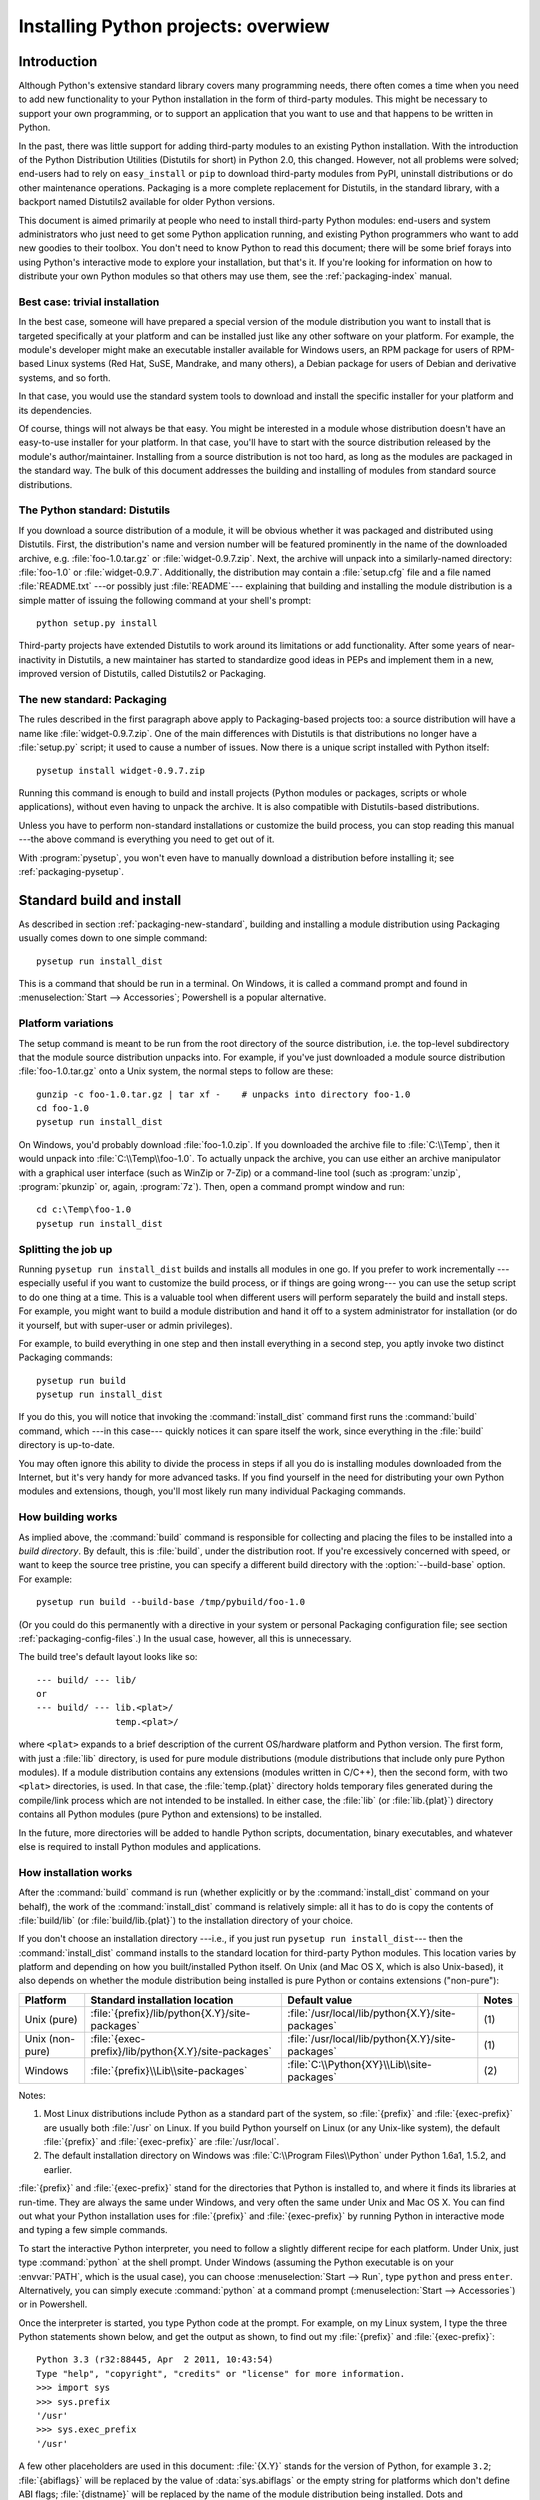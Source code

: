 .. highlightlang:: none

====================================
Installing Python projects: overwiew
====================================

.. _packaging-install-intro:

Introduction
============

Although Python's extensive standard library covers many programming needs,
there often comes a time when you need to add new functionality to your Python
installation in the form of third-party modules. This might be necessary to
support your own programming, or to support an application that you want to use
and that happens to be written in Python.

In the past, there was little support for adding third-party modules to an
existing Python installation.  With the introduction of the Python Distribution
Utilities (Distutils for short) in Python 2.0, this changed.  However, not all
problems were solved; end-users had to rely on ``easy_install`` or
``pip`` to download third-party modules from PyPI, uninstall distributions or do
other maintenance operations.  Packaging is a more complete replacement for
Distutils, in the standard library, with a backport named Distutils2 available
for older Python versions.

This document is aimed primarily at people who need to install third-party
Python modules: end-users and system administrators who just need to get some
Python application running, and existing Python programmers who want to add
new goodies to their toolbox. You don't need to know Python to read this
document; there will be some brief forays into using Python's interactive mode
to explore your installation, but that's it. If you're looking for information
on how to distribute your own Python modules so that others may use them, see
the :ref:`packaging-index` manual.


.. _packaging-trivial-install:

Best case: trivial installation
-------------------------------

In the best case, someone will have prepared a special version of the module
distribution you want to install that is targeted specifically at your platform
and can be installed just like any other software on your platform. For example,
the module's developer might make an executable installer available for Windows
users, an RPM package for users of RPM-based Linux systems (Red Hat, SuSE,
Mandrake, and many others), a Debian package for users of Debian and derivative
systems, and so forth.

In that case, you would use the standard system tools to download and install
the specific installer for your platform and its dependencies.

Of course, things will not always be that easy. You might be interested in a
module whose distribution doesn't have an easy-to-use installer for your
platform. In that case, you'll have to start with the source distribution
released by the module's author/maintainer. Installing from a source
distribution is not too hard, as long as the modules are packaged in the
standard way. The bulk of this document addresses the building and installing
of modules from standard source distributions.


.. _packaging-distutils:

The Python standard: Distutils
------------------------------

If you download a source distribution of a module, it will be obvious whether
it was packaged and distributed using Distutils.  First, the distribution's name
and version number will be featured prominently in the name of the downloaded
archive, e.g. :file:`foo-1.0.tar.gz` or :file:`widget-0.9.7.zip`.  Next, the
archive will unpack into a similarly-named directory: :file:`foo-1.0` or
:file:`widget-0.9.7`.  Additionally, the distribution may contain a
:file:`setup.cfg` file and a file named :file:`README.txt` ---or possibly just
:file:`README`--- explaining that building and installing the module
distribution is a simple matter of issuing the following command at your shell's
prompt::

   python setup.py install

Third-party projects have extended Distutils to work around its limitations or
add functionality.  After some years of near-inactivity in Distutils, a new
maintainer has started to standardize good ideas in PEPs and implement them in a
new, improved version of Distutils, called Distutils2 or Packaging.


.. _packaging-new-standard:

The new standard: Packaging
---------------------------

The rules described in the first paragraph above apply to Packaging-based
projects too: a source distribution will have a name like
:file:`widget-0.9.7.zip`.  One of the main differences with Distutils is that
distributions no longer have a :file:`setup.py` script; it used to cause a
number of issues.  Now there is a unique script installed with Python itself::

   pysetup install widget-0.9.7.zip

Running this command is enough to build and install projects (Python modules or
packages, scripts or whole applications), without even having to unpack the
archive.  It is also compatible with Distutils-based distributions.

Unless you have to perform non-standard installations or customize the build
process, you can stop reading this manual ---the above command is everything you
need to get out of it.

With :program:`pysetup`, you won't even have to manually download a distribution
before installing it; see :ref:`packaging-pysetup`.


.. _packaging-standard-install:

Standard build and install
==========================

As described in section :ref:`packaging-new-standard`, building and installing
a module distribution using Packaging usually comes down to one simple
command::

   pysetup run install_dist

This is a command that should be run in a terminal.  On Windows, it is called a
command prompt and found in :menuselection:`Start --> Accessories`; Powershell
is a popular alternative.


.. _packaging-platform-variations:

Platform variations
-------------------

The setup command is meant to be run from the root directory of the source
distribution, i.e. the top-level subdirectory that the module source
distribution unpacks into. For example, if you've just downloaded a module
source distribution :file:`foo-1.0.tar.gz` onto a Unix system, the normal
steps to follow are these::

   gunzip -c foo-1.0.tar.gz | tar xf -    # unpacks into directory foo-1.0
   cd foo-1.0
   pysetup run install_dist

On Windows, you'd probably download :file:`foo-1.0.zip`. If you downloaded the
archive file to :file:`C:\\Temp`, then it would unpack into
:file:`C:\\Temp\\foo-1.0`. To actually unpack the archive, you can use either
an archive manipulator with a graphical user interface (such as WinZip or 7-Zip)
or a command-line tool (such as :program:`unzip`, :program:`pkunzip` or, again,
:program:`7z`). Then, open a command prompt window and run::

   cd c:\Temp\foo-1.0
   pysetup run install_dist


.. _packaging-splitting-up:

Splitting the job up
--------------------

Running ``pysetup run install_dist`` builds and installs all modules in one go. If you
prefer to work incrementally ---especially useful if you want to customize the
build process, or if things are going wrong--- you can use the setup script to
do one thing at a time. This is a valuable tool when different users will perform
separately the build and install steps. For example, you might want to build a
module distribution and hand it off to a system administrator for installation
(or do it yourself, but with super-user or admin privileges).

For example, to build everything in one step and then install everything
in a second step, you aptly invoke two distinct Packaging commands::

   pysetup run build
   pysetup run install_dist

If you do this, you will notice that invoking the :command:`install_dist` command
first runs the :command:`build` command, which ---in this case--- quickly
notices it can spare itself the work, since everything in the :file:`build`
directory is up-to-date.

You may often ignore this ability to divide the process in steps if all you do
is installing modules downloaded from the Internet, but it's very handy for
more advanced tasks. If you find yourself in the need for distributing your own
Python modules and extensions, though, you'll most likely run many individual
Packaging commands.


.. _packaging-how-build-works:

How building works
------------------

As implied above, the :command:`build` command is responsible for collecting
and placing the files to be installed into a *build directory*. By default,
this is :file:`build`, under the distribution root. If you're excessively
concerned with speed, or want to keep the source tree pristine, you can specify
a different build directory with the :option:`--build-base` option. For example::

   pysetup run build --build-base /tmp/pybuild/foo-1.0

(Or you could do this permanently with a directive in your system or personal
Packaging configuration file; see section :ref:`packaging-config-files`.)
In the usual case, however, all this is unnecessary.

The build tree's default layout looks like so::

   --- build/ --- lib/
   or
   --- build/ --- lib.<plat>/
                  temp.<plat>/

where ``<plat>`` expands to a brief description of the current OS/hardware
platform and Python version. The first form, with just a :file:`lib` directory,
is used for pure module distributions (module distributions that
include only pure Python modules). If a module distribution contains any
extensions (modules written in C/C++), then the second form, with two ``<plat>``
directories, is used. In that case, the :file:`temp.{plat}` directory holds
temporary files generated during the compile/link process which are not intended
to be installed. In either case, the :file:`lib` (or :file:`lib.{plat}`) directory
contains all Python modules (pure Python and extensions) to be installed.

In the future, more directories will be added to handle Python scripts,
documentation, binary executables, and whatever else is required to install
Python modules and applications.


.. _packaging-how-install-works:

How installation works
----------------------

After the :command:`build` command is run (whether explicitly or by the
:command:`install_dist` command on your behalf), the work of the :command:`install_dist`
command is relatively simple: all it has to do is copy the contents of
:file:`build/lib` (or :file:`build/lib.{plat}`) to the installation directory
of your choice.

If you don't choose an installation directory ---i.e., if you just run
``pysetup run install_dist``\ --- then the :command:`install_dist` command
installs to the standard location for third-party Python modules. This location
varies by platform and depending on how you built/installed Python itself. On
Unix (and Mac OS X, which is also Unix-based), it also depends on whether the
module distribution being installed is pure Python or contains extensions
("non-pure"):

+-----------------+-----------------------------------------------------+--------------------------------------------------+-------+
| Platform        | Standard installation location                      | Default value                                    | Notes |
+=================+=====================================================+==================================================+=======+
| Unix (pure)     | :file:`{prefix}/lib/python{X.Y}/site-packages`      | :file:`/usr/local/lib/python{X.Y}/site-packages` | \(1)  |
+-----------------+-----------------------------------------------------+--------------------------------------------------+-------+
| Unix (non-pure) | :file:`{exec-prefix}/lib/python{X.Y}/site-packages` | :file:`/usr/local/lib/python{X.Y}/site-packages` | \(1)  |
+-----------------+-----------------------------------------------------+--------------------------------------------------+-------+
| Windows         | :file:`{prefix}\\Lib\\site-packages`                | :file:`C:\\Python{XY}\\Lib\\site-packages`       | \(2)  |
+-----------------+-----------------------------------------------------+--------------------------------------------------+-------+

Notes:

(1)
   Most Linux distributions include Python as a standard part of the system, so
   :file:`{prefix}` and :file:`{exec-prefix}` are usually both :file:`/usr` on
   Linux. If you build Python yourself on Linux (or any Unix-like system), the
   default :file:`{prefix}` and :file:`{exec-prefix}` are :file:`/usr/local`.

(2)
   The default installation directory on Windows was :file:`C:\\Program
   Files\\Python` under Python 1.6a1, 1.5.2, and earlier.

:file:`{prefix}` and :file:`{exec-prefix}` stand for the directories that Python
is installed to, and where it finds its libraries at run-time. They are always
the same under Windows, and very often the same under Unix and Mac OS X. You
can find out what your Python installation uses for :file:`{prefix}` and
:file:`{exec-prefix}` by running Python in interactive mode and typing a few
simple commands.

.. TODO link to Doc/using instead of duplicating

To start the interactive Python interpreter, you need to follow a slightly
different recipe for each platform. Under Unix, just type :command:`python` at
the shell prompt. Under Windows (assuming the Python executable is on your
:envvar:`PATH`, which is the usual case), you can choose :menuselection:`Start --> Run`,
type ``python`` and press ``enter``. Alternatively, you can simply execute
:command:`python` at a command prompt (:menuselection:`Start --> Accessories`)
or in Powershell.

Once the interpreter is started, you type Python code at the prompt. For
example, on my Linux system, I type the three Python statements shown below,
and get the output as shown, to find out my :file:`{prefix}` and :file:`{exec-prefix}`::

   Python 3.3 (r32:88445, Apr  2 2011, 10:43:54)
   Type "help", "copyright", "credits" or "license" for more information.
   >>> import sys
   >>> sys.prefix
   '/usr'
   >>> sys.exec_prefix
   '/usr'

A few other placeholders are used in this document: :file:`{X.Y}` stands for the
version of Python, for example ``3.2``; :file:`{abiflags}` will be replaced by
the value of :data:`sys.abiflags` or the empty string for platforms which don't
define ABI flags; :file:`{distname}` will be replaced by the name of the module
distribution being installed.  Dots and capitalization are important in the
paths; for example, a value that uses ``python3.2`` on UNIX will typically use
``Python32`` on Windows.

If you don't want to install modules to the standard location, or if you don't
have permission to write there, then you need to read about alternate
installations in section :ref:`packaging-alt-install`. If you want to customize your
installation directories more heavily, see section :ref:`packaging-custom-install`.


.. _packaging-alt-install:

Alternate installation
======================

Often, it is necessary or desirable to install modules to a location other than
the standard location for third-party Python modules. For example, on a Unix
system you might not have permission to write to the standard third-party module
directory. Or you might wish to try out a module before making it a standard
part of your local Python installation. This is especially true when upgrading
a distribution already present: you want to make sure your existing base of
scripts still works with the new version before actually upgrading.

The Packaging :command:`install_dist` command is designed to make installing module
distributions to an alternate location simple and painless. The basic idea is
that you supply a base directory for the installation, and the
:command:`install_dist` command picks a set of directories (called an *installation
scheme*) under this base directory in which to install files. The details
differ across platforms, so read whichever of the following sections applies to
you.

Note that the various alternate installation schemes are mutually exclusive: you
can pass ``--user``, or ``--home``, or ``--prefix`` and ``--exec-prefix``, or
``--install-base`` and ``--install-platbase``, but you can't mix from these
groups.


.. _packaging-alt-install-user:

Alternate installation: the user scheme
---------------------------------------

This scheme is designed to be the most convenient solution for users that don't
have write permission to the global site-packages directory or don't want to
install into it.  It is enabled with a simple option::

   pysetup run install_dist --user

Files will be installed into subdirectories of :data:`site.USER_BASE` (written
as :file:`{userbase}` hereafter).  This scheme installs pure Python modules and
extension modules in the same location (also known as :data:`site.USER_SITE`).
Here are the values for UNIX, including non-framework builds on Mac OS X:

=============== ===========================================================
Type of file    Installation directory
=============== ===========================================================
modules         :file:`{userbase}/lib/python{X.Y}/site-packages`
scripts         :file:`{userbase}/bin`
data            :file:`{userbase}`
C headers       :file:`{userbase}/include/python{X.Y}`
=============== ===========================================================

Framework builds on Mac OS X use these paths:

=============== ===========================================================
Type of file    Installation directory
=============== ===========================================================
modules         :file:`{userbase}/lib/python/site-packages`
scripts         :file:`{userbase}/bin`
data            :file:`{userbase}`
C headers       :file:`{userbase}/include/python`
=============== ===========================================================

And here are the values used on Windows:

=============== ===========================================================
Type of file    Installation directory
=============== ===========================================================
modules         :file:`{userbase}\\Python{XY}\\site-packages`
scripts         :file:`{userbase}\\Scripts`
data            :file:`{userbase}`
C headers       :file:`{userbase}\\Python{XY}\\Include`
=============== ===========================================================

The advantage of using this scheme compared to the other ones described below is
that the user site-packages directory is under normal conditions always included
in :data:`sys.path` (see :mod:`site` for more information), which means that
there is no additional step to perform after running ``pysetup`` to finalize the
installation.

The :command:`build_ext` command also has a ``--user`` option to add
:file:`{userbase}/include` to the compiler search path for header files and
:file:`{userbase}/lib` to the compiler search path for libraries as well as to
the runtime search path for shared C libraries (rpath).


.. _packaging-alt-install-home:

Alternate installation: the home scheme
---------------------------------------

The idea behind the "home scheme" is that you build and maintain a personal
stash of Python modules. This scheme's name is derived from the concept of a
"home" directory on Unix, since it's not unusual for a Unix user to make their
home directory have a layout similar to :file:`/usr/` or :file:`/usr/local/`.
In spite of its name's origin, this scheme can be used by anyone, regardless
of the operating system.

Installing a new module distribution in this way is as simple as ::

   pysetup run install_dist --home <dir>

where you can supply any directory you like for the :option:`--home` option. On
Unix, lazy typists can just type a tilde (``~``); the :command:`install_dist` command
will expand this to your home directory::

   pysetup run install_dist --home ~

To make Python find the distributions installed with this scheme, you may have
to :ref:`modify Python's search path <inst-search-path>` or edit
:mod:`sitecustomize` (see :mod:`site`) to call :func:`site.addsitedir` or edit
:data:`sys.path`.

The :option:`--home` option defines the base directory for the installation.
Under it, files are installed to the following directories:

=============== ===========================================================
Type of file    Installation directory
=============== ===========================================================
modules         :file:`{home}/lib/python`
scripts         :file:`{home}/bin`
data            :file:`{home}`
C headers       :file:`{home}/include/python`
=============== ===========================================================

(Mentally replace slashes with backslashes if you're on Windows.)


.. _packaging-alt-install-prefix-unix:

Alternate installation: Unix (the prefix scheme)
------------------------------------------------

The "prefix scheme" is useful when you wish to use one Python installation to
run the build command, but install modules into the third-party module directory
of a different Python installation (or something that looks like a different
Python installation). If this sounds a trifle unusual, it is ---that's why the
user and home schemes come before. However, there are at least two known cases
where the prefix scheme will be useful.

First, consider that many Linux distributions put Python in :file:`/usr`, rather
than the more traditional :file:`/usr/local`. This is entirely appropriate,
since in those cases Python is part of "the system" rather than a local add-on.
However, if you are installing Python modules from source, you probably want
them to go in :file:`/usr/local/lib/python2.{X}` rather than
:file:`/usr/lib/python2.{X}`. This can be done with ::

   pysetup run install_dist --prefix /usr/local

Another possibility is a network filesystem where the name used to write to a
remote directory is different from the name used to read it: for example, the
Python interpreter accessed as :file:`/usr/local/bin/python` might search for
modules in :file:`/usr/local/lib/python2.{X}`, but those modules would have to
be installed to, say, :file:`/mnt/{@server}/export/lib/python2.{X}`. This could
be done with ::

   pysetup run install_dist --prefix=/mnt/@server/export

In either case, the :option:`--prefix` option defines the installation base, and
the :option:`--exec-prefix` option defines the platform-specific installation
base, which is used for platform-specific files. (Currently, this just means
non-pure module distributions, but could be expanded to C libraries, binary
executables, etc.) If :option:`--exec-prefix` is not supplied, it defaults to
:option:`--prefix`. Files are installed as follows:

================= ==========================================================
Type of file      Installation directory
================= ==========================================================
Python modules    :file:`{prefix}/lib/python{X.Y}/site-packages`
extension modules :file:`{exec-prefix}/lib/python{X.Y}/site-packages`
scripts           :file:`{prefix}/bin`
data              :file:`{prefix}`
C headers         :file:`{prefix}/include/python{X.Y}{abiflags}`
================= ==========================================================

.. XXX misses an entry for platinclude

There is no requirement that :option:`--prefix` or :option:`--exec-prefix`
actually point to an alternate Python installation; if the directories listed
above do not already exist, they are created at installation time.

Incidentally, the real reason the prefix scheme is important is simply that a
standard Unix installation uses the prefix scheme, but with :option:`--prefix`
and :option:`--exec-prefix` supplied by Python itself as ``sys.prefix`` and
``sys.exec_prefix``. Thus, you might think you'll never use the prefix scheme,
but every time you run ``pysetup run install_dist`` without any other
options, you're using it.

Note that installing extensions to an alternate Python installation doesn't have
anything to do with how those extensions are built: in particular, extensions
will be compiled using the Python header files (:file:`Python.h` and friends)
installed with the Python interpreter used to run the build command. It is
therefore your responsibility to ensure compatibility between the interpreter
intended to run extensions installed in this way and the interpreter used to
build these same extensions. To avoid problems, it is best to make sure that
the two interpreters are the same version of Python (possibly different builds,
or possibly copies of the same build). (Of course, if your :option:`--prefix`
and :option:`--exec-prefix` don't even point to an alternate Python installation,
this is immaterial.)


.. _packaging-alt-install-prefix-windows:

Alternate installation: Windows (the prefix scheme)
---------------------------------------------------

Windows has a different and vaguer notion of home directories than Unix, and
since its standard Python installation is simpler, the :option:`--prefix` option
has traditionally been used to install additional packages to arbitrary
locations. ::

   pysetup run install_dist --prefix "\Temp\Python"

to install modules to the :file:`\\Temp\\Python` directory on the current drive.

The installation base is defined by the :option:`--prefix` option; the
:option:`--exec-prefix` option is not supported under Windows, which means that
pure Python modules and extension modules are installed into the same location.
Files are installed as follows:

=============== ==========================================================
Type of file    Installation directory
=============== ==========================================================
modules         :file:`{prefix}\\Lib\\site-packages`
scripts         :file:`{prefix}\\Scripts`
data            :file:`{prefix}`
C headers       :file:`{prefix}\\Include`
=============== ==========================================================


.. _packaging-custom-install:

Custom installation
===================

Sometimes, the alternate installation schemes described in section
:ref:`packaging-alt-install` just don't do what you want. You might want to tweak
just one or two directories while keeping everything under the same base
directory, or you might want to completely redefine the installation scheme.
In either case, you're creating a *custom installation scheme*.

To create a custom installation scheme, you start with one of the alternate
schemes and override some of the installation directories used for the various
types of files, using these options:

====================== =======================
Type of file           Override option
====================== =======================
Python modules         ``--install-purelib``
extension modules      ``--install-platlib``
all modules            ``--install-lib``
scripts                ``--install-scripts``
data                   ``--install-data``
C headers              ``--install-headers``
====================== =======================

These override options can be relative, absolute,
or explicitly defined in terms of one of the installation base directories.
(There are two installation base directories, and they are normally the same
---they only differ when you use the Unix "prefix scheme" and supply different
``--prefix`` and ``--exec-prefix`` options; using ``--install-lib`` will
override values computed or given for ``--install-purelib`` and
``--install-platlib``, and is recommended for schemes that don't make a
difference between Python and extension modules.)

For example, say you're installing a module distribution to your home directory
under Unix, but you want scripts to go in :file:`~/scripts` rather than
:file:`~/bin`. As you might expect, you can override this directory with the
:option:`--install-scripts` option and, in this case, it makes most sense to supply
a relative path, which will be interpreted relative to the installation base
directory (in our example, your home directory)::

   pysetup run install_dist --home ~ --install-scripts scripts

Another Unix example: suppose your Python installation was built and installed
with a prefix of :file:`/usr/local/python`. Thus, in a standard installation,
scripts will wind up in :file:`/usr/local/python/bin`. If you want them in
:file:`/usr/local/bin` instead, you would supply this absolute directory for
the :option:`--install-scripts` option::

   pysetup run install_dist --install-scripts /usr/local/bin

This command performs an installation using the "prefix scheme", where the
prefix is whatever your Python interpreter was installed with ---in this case,
:file:`/usr/local/python`.

If you maintain Python on Windows, you might want third-party modules to live in
a subdirectory of :file:`{prefix}`, rather than right in :file:`{prefix}`
itself. This is almost as easy as customizing the script installation directory
---you just have to remember that there are two types of modules to worry about,
Python and extension modules, which can conveniently be both controlled by one
option::

   pysetup run install_dist --install-lib Site

.. XXX Nothing is installed right under prefix in windows, is it??

The specified installation directory is relative to :file:`{prefix}`.  Of
course, you also have to ensure that this directory is in Python's module
search path, such as by putting a :file:`.pth` file in a site directory (see
:mod:`site`).  See section :ref:`packaging-search-path` to find out how to modify
Python's search path.

If you want to define an entire installation scheme, you just have to supply all
of the installation directory options. Using relative paths is recommended here.
For example, if you want to maintain all Python module-related files under
:file:`python` in your home directory, and you want a separate directory for
each platform that you use your home directory from, you might define the
following installation scheme::

   pysetup run install_dist --home ~ \
       --install-purelib python/lib \
       --install-platlib python/'lib.$PLAT' \
       --install-scripts python/scripts \
       --install-data python/data

or, equivalently, ::

   pysetup run install_dist --home ~/python \
       --install-purelib lib \
       --install-platlib 'lib.$PLAT' \
       --install-scripts scripts \
       --install-data data

``$PLAT`` doesn't need to be defined as an environment variable ---it will also
be expanded by Packaging as it parses your command line options, just as it
does when parsing your configuration file(s). (More on that later.)

Obviously, specifying the entire installation scheme every time you install a
new module distribution would be very tedious. To spare you all that work, you
can store it in a Packaging configuration file instead (see section
:ref:`packaging-config-files`), like so::

   [install_dist]
   install-base = $HOME
   install-purelib = python/lib
   install-platlib = python/lib.$PLAT
   install-scripts = python/scripts
   install-data = python/data

or, equivalently, ::

   [install_dist]
   install-base = $HOME/python
   install-purelib = lib
   install-platlib = lib.$PLAT
   install-scripts = scripts
   install-data = data

Note that these two are *not* equivalent if you override their installation
base directory when running the setup script. For example, ::

   pysetup run install_dist --install-base /tmp

would install pure modules to :file:`/tmp/python/lib` in the first case, and
to :file:`/tmp/lib` in the second case. (For the second case, you'd probably
want to supply an installation base of :file:`/tmp/python`.)

You may have noticed the use of ``$HOME`` and ``$PLAT`` in the sample
configuration file. These are Packaging configuration variables, which
bear a strong resemblance to environment variables. In fact, you can use
environment variables in configuration files on platforms that have such a notion, but
Packaging additionally defines a few extra variables that may not be in your
environment, such as ``$PLAT``. Of course, on systems that don't have
environment variables, such as Mac OS 9, the configuration variables supplied by
the Packaging are the only ones you can use. See section :ref:`packaging-config-files`
for details.

.. XXX which vars win out eventually in case of clash env or Packaging?

.. XXX need some Windows examples---when would custom installation schemes be
   needed on those platforms?


.. XXX Move this section to Doc/using

.. _packaging-search-path:

Modifying Python's search path
------------------------------

When the Python interpreter executes an :keyword:`import` statement, it searches
for both Python code and extension modules along a search path. A default value
for this path is configured into the Python binary when the interpreter is built.
You can obtain the search path by importing the :mod:`sys` module and printing
the value of ``sys.path``. ::

   $ python
   Python 2.2 (#11, Oct  3 2002, 13:31:27)
   [GCC 2.96 20000731 (Red Hat Linux 7.3 2.96-112)] on linux2
   Type "help", "copyright", "credits" or "license" for more information.
   >>> import sys
   >>> sys.path
   ['', '/usr/local/lib/python2.3', '/usr/local/lib/python2.3/plat-linux2',
    '/usr/local/lib/python2.3/lib-tk', '/usr/local/lib/python2.3/lib-dynload',
    '/usr/local/lib/python2.3/site-packages']
   >>>

The null string in ``sys.path`` represents the current working directory.

The expected convention for locally installed packages is to put them in the
:file:`{...}/site-packages/` directory, but you may want to choose a different
location for some reason. For example, if your site kept by convention all web
server-related software under :file:`/www`. Add-on Python modules might then
belong in :file:`/www/python`, and in order to import them, this directory would
have to be added to ``sys.path``. There are several ways to solve this problem.

The most convenient way is to add a path configuration file to a directory
that's already on Python's path, usually to the :file:`.../site-packages/`
directory. Path configuration files have an extension of :file:`.pth`, and each
line must contain a single path that will be appended to ``sys.path``. (Because
the new paths are appended to ``sys.path``, modules in the added directories
will not override standard modules. This means you can't use this mechanism for
installing fixed versions of standard modules.)

Paths can be absolute or relative, in which case they're relative to the
directory containing the :file:`.pth` file. See the documentation of
the :mod:`site` module for more information.

A slightly less convenient way is to edit the :file:`site.py` file in Python's
standard library, and modify ``sys.path``. :file:`site.py` is automatically
imported when the Python interpreter is executed, unless the :option:`-S` switch
is supplied to suppress this behaviour. So you could simply edit
:file:`site.py` and add two lines to it::

   import sys
   sys.path.append('/www/python/')

However, if you reinstall the same major version of Python (perhaps when
upgrading from 3.3 to 3.3.1, for example) :file:`site.py` will be overwritten by
the stock version. You'd have to remember that it was modified and save a copy
before doing the installation.

Alternatively, there are two environment variables that can modify ``sys.path``.
:envvar:`PYTHONHOME` sets an alternate value for the prefix of the Python
installation. For example, if :envvar:`PYTHONHOME` is set to ``/www/python``,
the search path will be set to ``['', '/www/python/lib/pythonX.Y/',
'/www/python/lib/pythonX.Y/plat-linux2', ...]``.

The :envvar:`PYTHONPATH` variable can be set to a list of paths that will be
added to the beginning of ``sys.path``. For example, if :envvar:`PYTHONPATH` is
set to ``/www/python:/opt/py``, the search path will begin with
``['/www/python', '/opt/py']``. (Note that directories must exist in order to
be added to ``sys.path``; the :mod:`site` module removes non-existent paths.)

Finally, ``sys.path`` is just a regular Python list, so any Python application
can modify it by adding or removing entries.


.. _packaging-config-files:

Configuration files for Packaging
=================================

As mentioned above, you can use configuration files to store personal or site
preferences for any option supported by any Packaging command. Depending on your
platform, you can use one of two or three possible configuration files. These
files will be read before parsing the command-line, so they take precedence over
default values. In turn, the command-line will override configuration files.
Lastly, if there are multiple configuration files, values from files read
earlier will be overridden by values from files read later.

.. XXX "one of two or three possible..." seems wrong info. Below always 3 files
   are indicated in the tables.


.. _packaging-config-filenames:

Location and names of configuration files
-----------------------------------------

The name and location of the configuration files vary slightly across
platforms. On Unix and Mac OS X, these are the three configuration files listed
in the order they are processed:

+--------------+----------------------------------------------------------+-------+
| Type of file | Location and filename                                    | Notes |
+==============+==========================================================+=======+
| system       | :file:`{prefix}/lib/python{ver}/packaging/packaging.cfg` | \(1)  |
+--------------+----------------------------------------------------------+-------+
| personal     | :file:`$HOME/.pydistutils.cfg`                           | \(2)  |
+--------------+----------------------------------------------------------+-------+
| local        | :file:`setup.cfg`                                        | \(3)  |
+--------------+----------------------------------------------------------+-------+

Similarly, the configuration files on Windows ---also listed in the order they
are processed--- are these:

+--------------+-------------------------------------------------+-------+
| Type of file | Location and filename                           | Notes |
+==============+=================================================+=======+
| system       | :file:`{prefix}\\Lib\\packaging\\packaging.cfg` | \(4)  |
+--------------+-------------------------------------------------+-------+
| personal     | :file:`%HOME%\\pydistutils.cfg`                 | \(5)  |
+--------------+-------------------------------------------------+-------+
| local        | :file:`setup.cfg`                               | \(3)  |
+--------------+-------------------------------------------------+-------+

On all platforms, the *personal* file can be temporarily disabled by
means of the `--no-user-cfg` option.

Notes:

(1)
   Strictly speaking, the system-wide configuration file lives in the directory
   where Packaging is installed.

(2)
   On Unix, if the :envvar:`HOME` environment variable is not defined, the
   user's home directory will be determined with the :func:`getpwuid` function
   from the standard :mod:`pwd` module. Packaging uses the
   :func:`os.path.expanduser` function to do this.

(3)
   I.e., in the current directory (usually the location of the setup script).

(4)
   (See also note (1).) Python's default installation prefix is
   :file:`C:\\Python`, so the system configuration file is normally
   :file:`C:\\Python\\Lib\\packaging\\packaging.cfg`.

(5)
   On Windows, if the :envvar:`HOME` environment variable is not defined,
   :envvar:`USERPROFILE` then :envvar:`HOMEDRIVE` and :envvar:`HOMEPATH` will
   be tried. Packaging uses the :func:`os.path.expanduser` function to do this.


.. _packaging-config-syntax:

Syntax of configuration files
-----------------------------

All Packaging configuration files share the same syntax. Options defined in
them are grouped into sections, and each Packaging command gets its own section.
Additionally, there's a ``global`` section for options that affect every command.
Sections consist of one or more lines containing a single option specified as
``option = value``.

For example, here's a complete configuration file that forces all commands to
run quietly by default::

   [global]
   verbose = 0

If this was the system configuration file, it would affect all processing
of any Python module distribution by any user on the current system. If it was
installed as your personal configuration file (on systems that support them),
it would affect only module distributions processed by you. Lastly, if it was
used as the :file:`setup.cfg` for a particular module distribution, it would
affect that distribution only.

.. XXX "(on systems that support them)" seems wrong info

If you wanted to, you could override the default "build base" directory and
make the :command:`build\*` commands always forcibly rebuild all files with
the following::

   [build]
   build-base = blib
   force = 1

which corresponds to the command-line arguments::

   pysetup run build --build-base blib --force

except that including the :command:`build` command on the command-line means
that command will be run. Including a particular command in configuration files
has no such implication; it only means that if the command is run, the options
for it in the configuration file will apply. (This is also true if you run
other commands that derive values from it.)

You can find out the complete list of options for any command using the
:option:`--help` option, e.g.::

   pysetup run build --help

and you can find out the complete list of global options by using
:option:`--help` without a command::

   pysetup run --help

See also the "Reference" section of the "Distributing Python Modules" manual.

.. XXX no links to the relevant section exist.


.. _packaging-building-ext:

Building extensions: tips and tricks
====================================

Whenever possible, Packaging tries to use the configuration information made
available by the Python interpreter used to run `pysetup`.
For example, the same compiler and linker flags used to compile Python will also
be used for compiling extensions. Usually this will work well, but in
complicated situations this might be inappropriate. This section discusses how
to override the usual Packaging behaviour.


.. _packaging-tweak-flags:

Tweaking compiler/linker flags
------------------------------

Compiling a Python extension written in C or C++ will sometimes require
specifying custom flags for the compiler and linker in order to use a particular
library or produce a special kind of object code. This is especially true if the
extension hasn't been tested on your platform, or if you're trying to
cross-compile Python.

.. TODO update to new setup.cfg

In the most general case, the extension author might have foreseen that
compiling the extensions would be complicated, and provided a :file:`Setup` file
for you to edit. This will likely only be done if the module distribution
contains many separate extension modules, or if they often require elaborate
sets of compiler flags in order to work.

A :file:`Setup` file, if present, is parsed in order to get a list of extensions
to build. Each line in a :file:`Setup` describes a single module. Lines have
the following structure::

   module ... [sourcefile ...] [cpparg ...] [library ...]


Let's examine each of the fields in turn.

* *module* is the name of the extension module to be built, and should be a
  valid Python identifier. You can't just change this in order to rename a module
  (edits to the source code would also be needed), so this should be left alone.

* *sourcefile* is anything that's likely to be a source code file, at least
  judging by the filename. Filenames ending in :file:`.c` are assumed to be
  written in C, filenames ending in :file:`.C`, :file:`.cc`, and :file:`.c++` are
  assumed to be C++, and filenames ending in :file:`.m` or :file:`.mm` are assumed
  to be in Objective C.

* *cpparg* is an argument for the C preprocessor,  and is anything starting with
  :option:`-I`, :option:`-D`, :option:`-U` or :option:`-C`.

* *library* is anything ending in :file:`.a` or beginning with :option:`-l` or
  :option:`-L`.

If a particular platform requires a special library on your platform, you can
add it by editing the :file:`Setup` file and running ``pysetup run build``.
For example, if the module defined by the line ::

   foo foomodule.c

must be linked with the math library :file:`libm.a` on your platform, simply add
:option:`-lm` to the line::

   foo foomodule.c -lm

Arbitrary switches intended for the compiler or the linker can be supplied with
the :option:`-Xcompiler` *arg* and :option:`-Xlinker` *arg* options::

   foo foomodule.c -Xcompiler -o32 -Xlinker -shared -lm

The next option after :option:`-Xcompiler` and :option:`-Xlinker` will be
appended to the proper command line, so in the above example the compiler will
be passed the :option:`-o32` option, and the linker will be passed
:option:`-shared`. If a compiler option requires an argument, you'll have to
supply multiple :option:`-Xcompiler` options; for example, to pass ``-x c++``
the :file:`Setup` file would have to contain ``-Xcompiler -x -Xcompiler c++``.

Compiler flags can also be supplied through setting the :envvar:`CFLAGS`
environment variable. If set, the contents of :envvar:`CFLAGS` will be added to
the compiler flags specified in the  :file:`Setup` file.


.. _packaging-non-ms-compilers:

Using non-Microsoft compilers on Windows
----------------------------------------

.. sectionauthor:: Rene Liebscher <R.Liebscher@gmx.de>



Borland/CodeGear C++
^^^^^^^^^^^^^^^^^^^^

This subsection describes the necessary steps to use Packaging with the Borland
C++ compiler version 5.5. First you have to know that Borland's object file
format (OMF) is different from the format used by the Python version you can
download from the Python or ActiveState Web site. (Python is built with
Microsoft Visual C++, which uses COFF as the object file format.) For this
reason, you have to convert Python's library :file:`python25.lib` into the
Borland format. You can do this as follows:

.. Should we mention that users have to create cfg-files for the compiler?
.. see also http://community.borland.com/article/0,1410,21205,00.html

::

   coff2omf python25.lib python25_bcpp.lib

The :file:`coff2omf` program comes with the Borland compiler. The file
:file:`python25.lib` is in the :file:`Libs` directory of your Python
installation. If your extension uses other libraries (zlib, ...) you have to
convert them too.

The converted files have to reside in the same directories as the normal
libraries.

How does Packaging manage to use these libraries with their changed names?  If
the extension needs a library (eg. :file:`foo`) Packaging checks first if it
finds a library with suffix :file:`_bcpp` (eg. :file:`foo_bcpp.lib`) and then
uses this library. In the case it doesn't find such a special library it uses
the default name (:file:`foo.lib`.) [#]_

To let Packaging compile your extension with Borland, C++ you now have to
type::

   pysetup run build --compiler bcpp

If you want to use the Borland C++ compiler as the default, you could specify
this in your personal or system-wide configuration file for Packaging (see
section :ref:`packaging-config-files`.)


.. seealso::

   `C++Builder Compiler <http://www.codegear.com/downloads/free/cppbuilder>`_
      Information about the free C++ compiler from Borland, including links to the
      download pages.

   `Creating Python Extensions Using Borland's Free Compiler <http://www.cyberus.ca/~g_will/pyExtenDL.shtml>`_
      Document describing how to use Borland's free command-line C++ compiler to build
      Python.


GNU C / Cygwin / MinGW
^^^^^^^^^^^^^^^^^^^^^^

This section describes the necessary steps to use Packaging with the GNU C/C++
compilers in their Cygwin and MinGW distributions. [#]_ For a Python interpreter
that was built with Cygwin, everything should work without any of these
following steps.

Not all extensions can be built with MinGW or Cygwin, but many can. Extensions
most likely to not work are those that use C++ or depend on Microsoft Visual C
extensions.

To let Packaging compile your extension with Cygwin, you have to type::

   pysetup run build --compiler=cygwin

and for Cygwin in no-cygwin mode [#]_ or for MinGW, type::

   pysetup run build --compiler=mingw32

If you want to use any of these options/compilers as default, you should
consider writing it in your personal or system-wide configuration file for
Packaging (see section :ref:`packaging-config-files`.)

Older Versions of Python and MinGW
""""""""""""""""""""""""""""""""""
The following instructions only apply if you're using a version of Python
inferior to 2.4.1 with a MinGW inferior to 3.0.0 (with
:file:`binutils-2.13.90-20030111-1`).

These compilers require some special libraries. This task is more complex than
for Borland's C++, because there is no program to convert the library. First
you have to create a list of symbols which the Python DLL exports. (You can find
a good program for this task at
http://www.emmestech.com/software/pexports-0.43/download_pexports.html).

.. I don't understand what the next line means. --amk
   (inclusive the references on data structures.)

::

   pexports python25.dll > python25.def

The location of an installed :file:`python25.dll` will depend on the
installation options and the version and language of Windows. In a "just for
me" installation, it will appear in the root of the installation directory. In
a shared installation, it will be located in the system directory.

Then you can create from these information an import library for gcc. ::

   /cygwin/bin/dlltool --dllname python25.dll --def python25.def --output-lib libpython25.a

The resulting library has to be placed in the same directory as
:file:`python25.lib`. (Should be the :file:`libs` directory under your Python
installation directory.)

If your extension uses other libraries (zlib,...) you might have to convert
them too. The converted files have to reside in the same directories as the
normal libraries do.


.. seealso::

   `Building Python modules on MS Windows platform with MinGW <http://www.zope.org/Members/als/tips/win32_mingw_modules>`_
      Information about building the required libraries for the MinGW
      environment.


.. rubric:: Footnotes

.. [#] This also means you could replace all existing COFF-libraries with
   OMF-libraries of the same name.

.. [#] Check http://sources.redhat.com/cygwin/ and http://www.mingw.org/ for
   more information.

.. [#] Then you have no POSIX emulation available, but you also don't need
   :file:`cygwin1.dll`.
